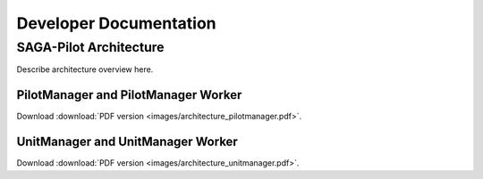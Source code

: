 
.. _chapter_developers:

***********************
Developer Documentation 
***********************


SAGA-Pilot Architecture
=======================

Describe architecture overview here.


PilotManager and PilotManager Worker
------------------------------------

.. image:: images/architecture_pilotmanager.png

Download :download:`PDF version <images/architecture_pilotmanager.pdf>`.

UnitManager and UnitManager Worker
----------------------------------

.. image:: images/architecture_unitmanager.png

Download :download:`PDF version <images/architecture_unitmanager.pdf>`.